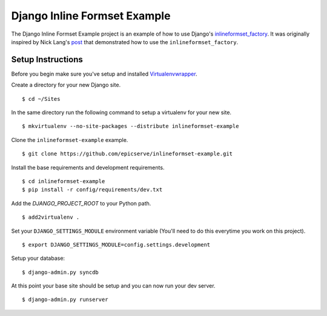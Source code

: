 Django Inline Formset Example
=============================

The Django Inline Formset Example project is an example of how to use Django's
`inlineformset_factory <https://docs.djangoproject.com/en/dev/topics/forms/modelforms/#inline-formsets>`_.
It was originally inspired by Nick Lang's `post <http://lab305.com/news/2012/jul/19/django-inline-formset-underscore/>`_ that demonstrated how to use
the ``inlineformset_factory``.

Setup Instructions
------------------

Before you begin make sure you've setup and installed `Virtualenvwrapper <http://www.doughellmann.com/projects/virtualenvwrapper/>`_.

Create a directory for your new Django site. ::

$ cd ~/Sites

In the same directory run the following command to setup a virtualenv for your new site. ::

$ mkvirtualenv --no-site-packages --distribute inlineformset-example

Clone the ``inlineformset-example`` example. ::

$ git clone https://github.com/epicserve/inlineformset-example.git

Install the base requirements and development requirements. ::

$ cd inlineformset-example
$ pip install -r config/requirements/dev.txt

Add the `DJANGO_PROJECT_ROOT` to your Python path. ::

$ add2virtualenv .

Set your ``DJANGO_SETTINGS_MODULE`` environment variable (You'll need to do this everytime you work on this project). ::

$ export DJANGO_SETTINGS_MODULE=config.settings.development

Setup your database::

$ django-admin.py syncdb

At this point your base site should be setup and you can now run your dev server. ::

$ django-admin.py runserver